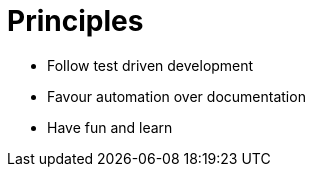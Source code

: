 = Principles

* Follow test driven development
* Favour automation over documentation
* Have fun and learn
